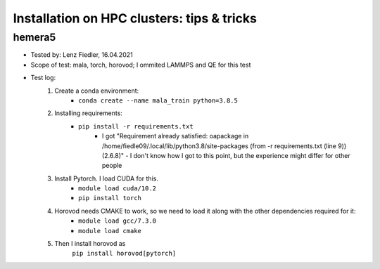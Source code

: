 Installation on HPC clusters: tips & tricks
===========================================
hemera5
*******************

- Tested by: Lenz Fiedler, 16.04.2021
- Scope of test: mala, torch, horovod; I ommited LAMMPS and QE for this test
- Test log:
    1. Create a conda environment:
        - ``conda create --name mala_train python=3.8.5``

    2. Installing requirements:
        - ``pip install -r requirements.txt``
            - I got "Requirement already satisfied: oapackage in /home/fiedle09/.local/lib/python3.8/site-packages (from -r requirements.txt (line 9)) (2.6.8)" - I don't know how I got to this point, but the experience might differ for other people

    3. Install Pytorch. I load CUDA for this.
        - ``module load cuda/10.2``
        - ``pip install torch``

    4. Horovod needs CMAKE to work, so we need to load it along with the other dependencies required for it:
        - ``module load gcc/7.3.0``
        - ``module load cmake``

    5. Then I install horovod as
        ``pip install horovod[pytorch]``




